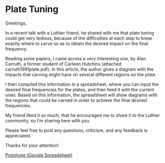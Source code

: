 * Plate Tuning
:PROPERTIES:
:BLOG: bits4waves@bits4waves
:DATE: [2021-04-12 Mon 19:39]
:OPTIONS: toc:nil num:nil todo:nil pri:nil tags:nil ^:nil
:CATEGORY: Software
:POST_TAGS: software, plate tuning
:ID:       o2b:31dff5c3-5828-4fc5-aa88-7e991617862c
:POST_DATE: [2021-04-12 Mon 19:40]
:POSTID:   420
:END:

Greetings,

In a recent talk with a Luthier friend, he shared with me that plate tuning could get very tedious, because of the difficulties at each step to know exactly where to carve so as to obtain the desired impact on the final frequency.

Reading some papers, I came across a very interesting one, by Alan Carruth, a former student of Carleen Hutchins (attached carruth1991plate.pdf). In this article, the author gives a diagram with the impacts that carving might have on several different regions on the plate.

I then compiled this information in a spreadsheet, where you can input the desired final frequencies for the plates, and then feed it with the current ones. Based on this information, the spreadsheet will show diagrams with the regions that could be carved in order to achieve the final desired frequencies.

My friend liked it so much, that he encouraged me to share it to the Luthier community, so I'm sharing here with you.

Please feel free to post any questions, criticism, and any feedback is appreciated.

Thanks for your attention!

[[https://docs.google.com/spreadsheets/d/1flQmmzBa5rORl6uWclfxSgB1eQOwRGLfKLvUKZurYr0/copy][Prototype (Google Spreadsheet)]]
